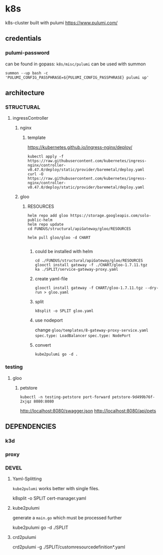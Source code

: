 * k8s
k8s-cluster built with pulumi
https://www.pulumi.com/
** credentials
*** pulumi-password
can be found in gopass: =k8s/misc/pulumi=
can be used with summon
#+begin_src shell :results drawer
summon --up bash -c 'PULUMI_CONFIG_PASSPHRASE=${PULUMI_CONFIG_PASSPHRASE} pulumi up'
#+end_src
** architecture
*** STRUCTURAL
**** ingressController
***** nginx
****** template
https://kubernetes.github.io/ingress-nginx/deploy/
#+begin_src shell :results drawer
kubectl apply -f https://raw.githubusercontent.com/kubernetes/ingress-nginx/controller-v0.47.0/deploy/static/provider/baremetal/deploy.yaml
curl -O https://raw.githubusercontent.com/kubernetes/ingress-nginx/controller-v0.47.0/deploy/static/provider/baremetal/deploy.yaml
#+end_src
***** gloo
****** RESOURCES
#+begin_src shell :results drawer
  helm repo add gloo https://storage.googleapis.com/solo-public-helm
  helm repo update
  cd FUNDUS/structural/apiGateway/gloo/RESOURCES

  helm pull gloo/gloo -d CHART

#+end_src
******* could be installed with helm
#+begin_src shell :results drawer
cd ./FUNDUS/structural/apiGateway/gloo/RESOURCES
glooctl install gateway -f ./CHART/gloo-1.7.11.tgz
ka ./SPLIT/service-gateway-proxy.yaml
#+end_src
******* create yaml-file
#+begin_src shell :results drawer
glooctl install gateway -f CHART/gloo-1.7.11.tgz --dry-run > gloo.yaml
#+end_src
******* split
#+begin_src shell :results drawer
k8split -o SPLIT gloo.yaml
#+end_src
******* use nodeport
change  =gloo/templates/8-gateway-proxy-service.yaml=
~spec.type: LoadBalancer~
~spec.type: NodePort~
******* convert
#+begin_src shell :results drawer
kube2pulumi go -d .
#+end_src
*** testing
**** gloo
***** petstore
#+begin_src shell :results drawer
kubectl -n testing-petstore port-forward petstore-9d499b76f-2xjqz 8080:8080
#+end_src
http://localhost:8080/swagger.json
http://localhost:8080/api/pets
** DEPENDENCIES
*** k3d
*** proxy
*** DEVEL
**** Yaml-Splitting
~kube2pulumi~ works better with single files.
#+begin_example shell
k8split -o SPLIT cert-manager.yaml
#+end_example
**** kube2pulumi
generate a =main.go= which must be processed further
#+begin_example shell
  kube2pulumi go -d ./SPLIT
#+end_example
**** crd2pulumi
#+begin_example shell
  crd2pulumi -g ./SPLIT/customresourcedefinition*.yaml
#+end_example


